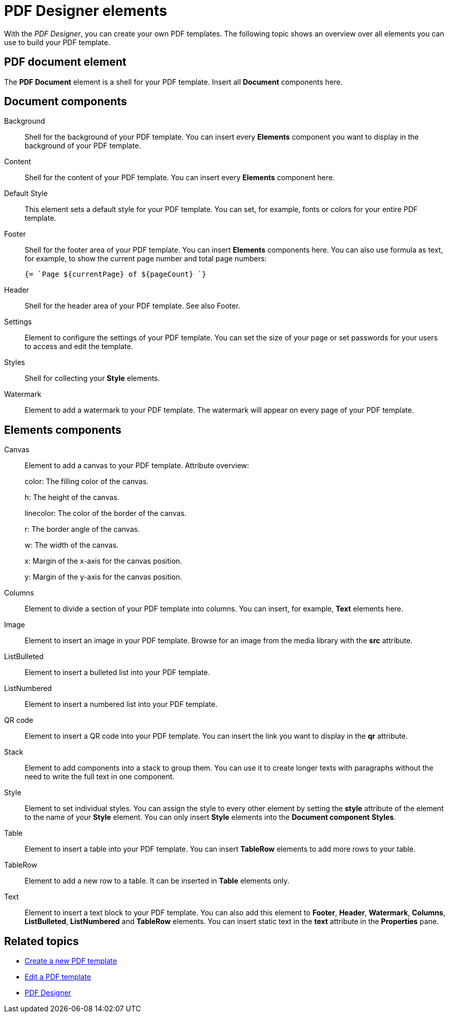 = PDF Designer elements

With the _PDF Designer_, you can create your own PDF templates.
The following topic shows an overview over all elements you can use to build your PDF template.

== PDF document element
The *PDF Document* element is a shell for your PDF template. Insert all *Document* components here.

== Document components

Background::
Shell for the background of your PDF template. You can insert every *Elements* component you want to display in the background of your PDF template.

Content::
Shell for the content of your PDF template. You can insert every *Elements* component here.

Default Style::
This element sets a default style for your PDF template. You can set, for example, fonts or colors for your entire PDF template.
// TODO @Neptune: None of the selectable fonts work except "Roboto". Other fonts does not seem to be part of the system, there is a runtime error when we select another font.

Footer::
Shell for the footer area of your PDF template. You can insert *Elements* components here.
You can also use formula as text, for example, to show the current page number and total page numbers:
+
[source, asciidoc]
----
{= `Page ${currentPage} of ${pageCount} `}
----

Header::
Shell for the header area of your PDF template. See also Footer.

Settings::
Element to configure the settings of your PDF template. You can set the size of your page or set passwords for
your users to access and edit the template.

Styles::
Shell for collecting your *Style* elements.

Watermark::
Element to add a watermark to your PDF template. The watermark will appear on every page of your PDF template.

== Elements components

Canvas::
Element to add a canvas to your PDF template.
Attribute overview:
+
color: The filling color of the canvas.
+
h: The height of the canvas.
+
linecolor: The color of the border of the canvas.
+
r: The border angle of the canvas.
+
w: The width of the canvas.
+
x: Margin of the x-axis for the canvas position.
+
y: Margin of the y-axis for the canvas position.

Columns::
Element to divide a section of your PDF template into columns. You can insert, for example, *Text* elements here.

Image::
Element to insert an image in your PDF template. Browse for an image from the media library with the *src* attribute.

ListBulleted::
Element to insert a bulleted list into your PDF template.

ListNumbered::
Element to insert a numbered list into your PDF template.

QR code::
Element to insert a QR code into your PDF template. You can insert the link you want to display in the *qr* attribute.

Stack::
Element to add components into a stack to group them. You can use it to create longer texts with paragraphs without the need to write the full text in one component.

Style::
Element to set individual styles. You can assign the style to every other element by setting the *style* attribute of the element to the name of your *Style* element.
You can only insert *Style* elements into the *Document component* *Styles*.

Table::
Element to insert a table into your PDF template. You can insert *TableRow* elements to add more rows to your table.

TableRow::
Element to add a new row to a table. It can be inserted in *Table* elements only.

Text::
Element to insert a text block to your PDF template. You can also add this element to *Footer*, *Header*, *Watermark*, *Columns*, *ListBulleted*, *ListNumbered* and *TableRow* elements. You can insert static text in the *text* attribute in the *Properties* pane.

== Related topics

* xref:pdf-designer-create-pdf.adoc[Create a new PDF template]
* xref:pdf-designer-edit-template.adoc[Edit a PDF template]
* xref:pdf-designer.adoc[PDF Designer]